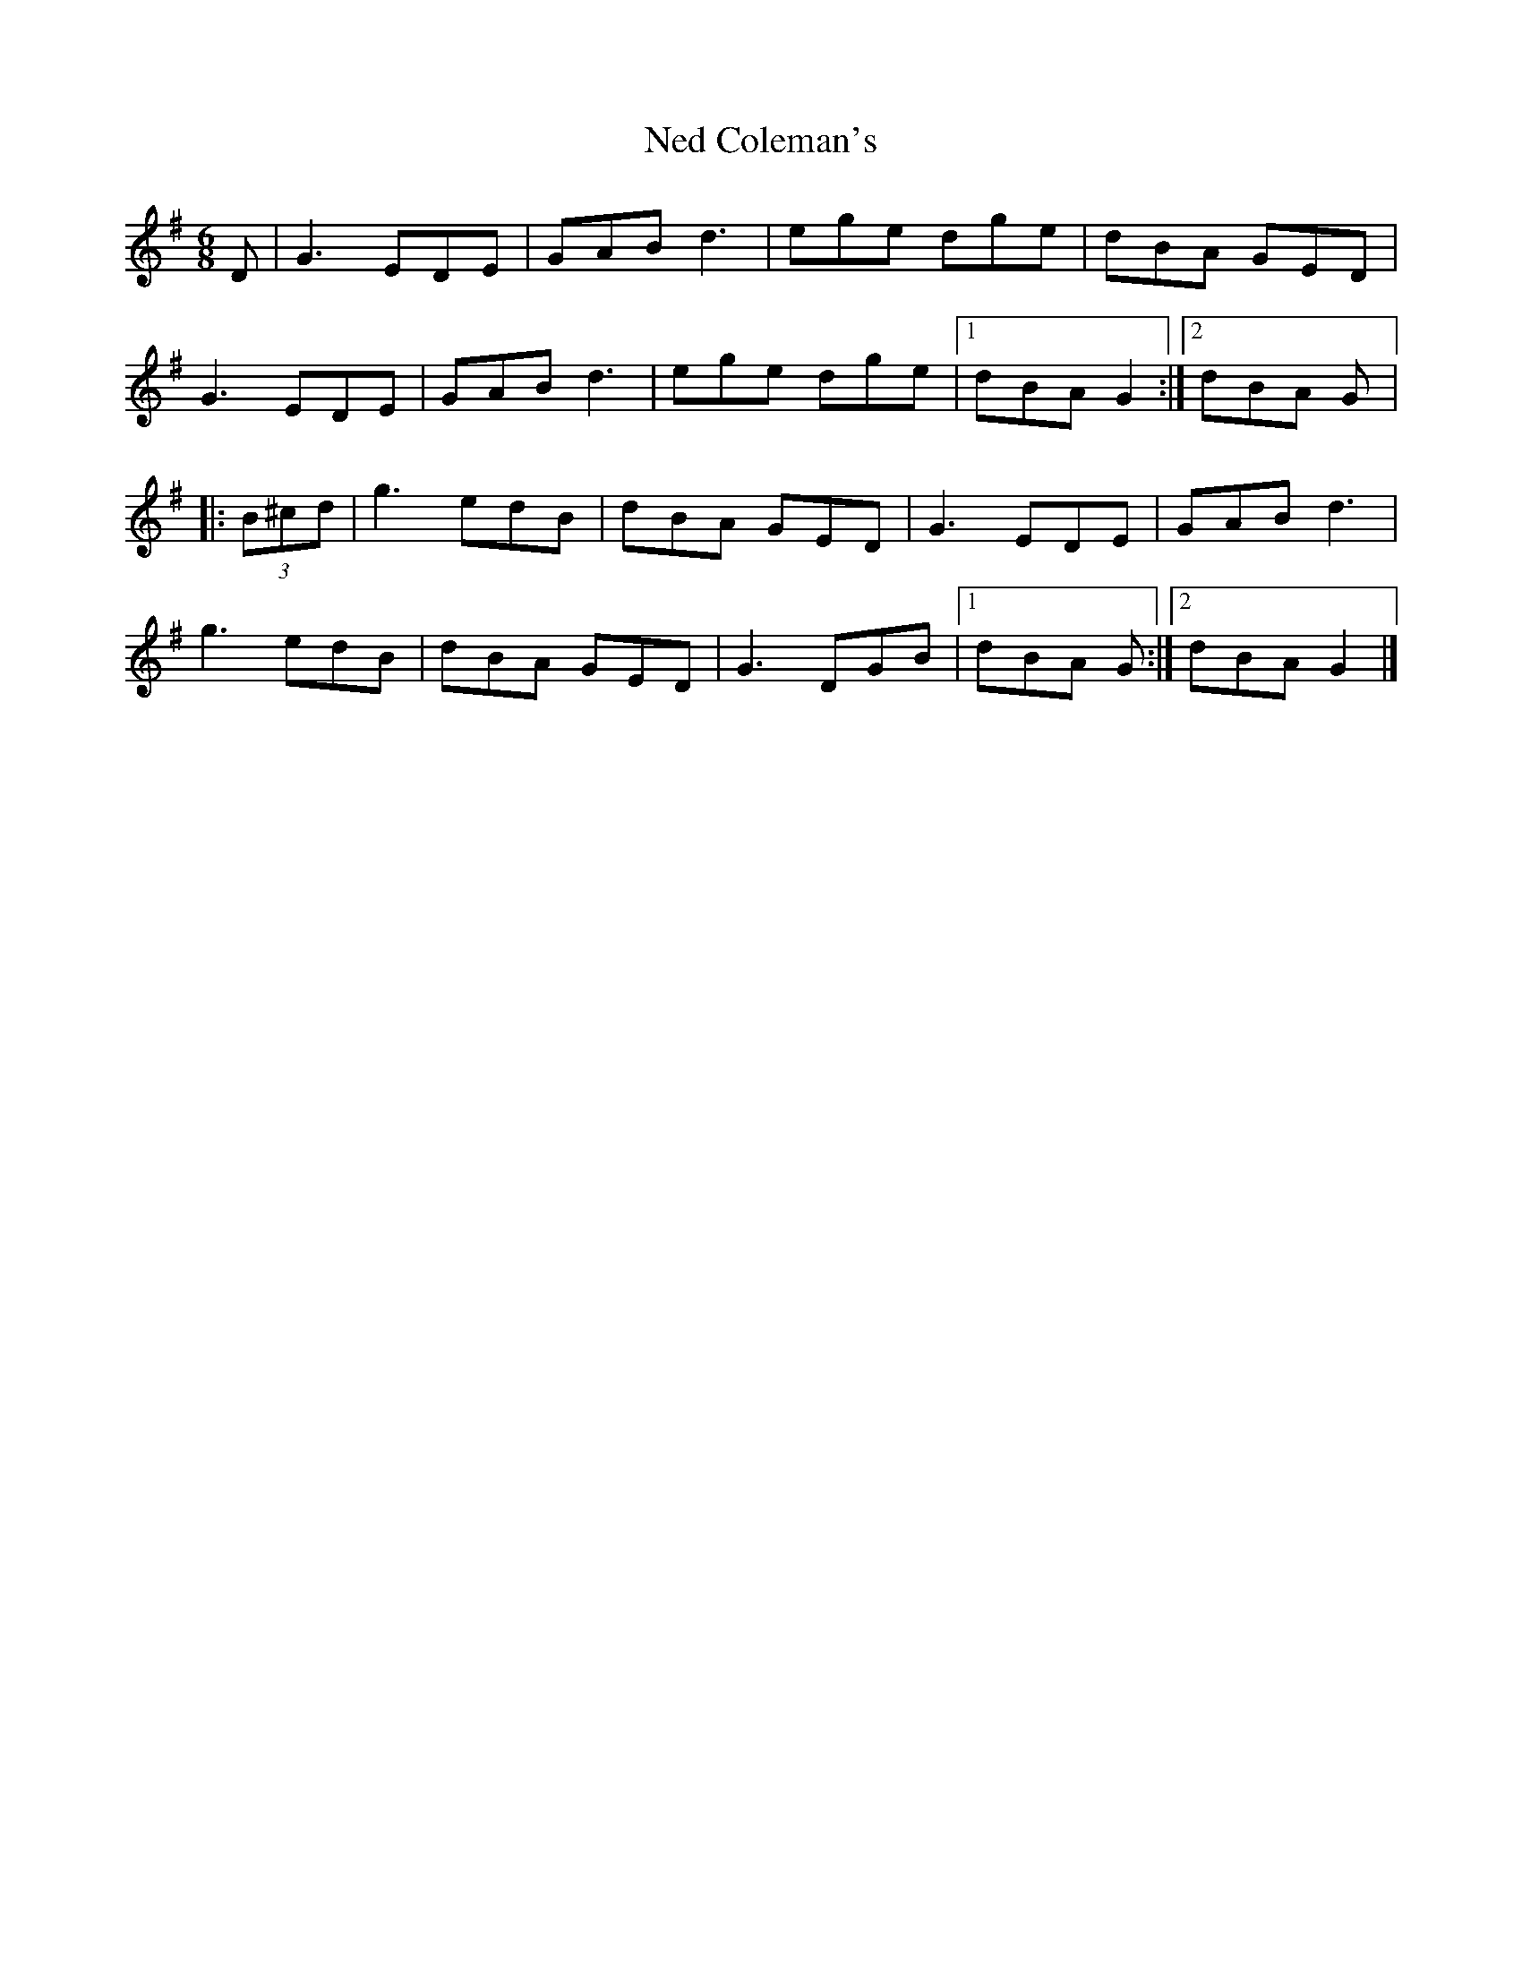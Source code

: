 X:76
T:Ned Coleman's
R:jig
M:6/8
L:1/8
K:G
D | G3 EDE | GAB d3 | ege dge | dBA GED |
G3 EDE | GAB d3 | ege dge |1 dBA G2 :|2 dBA G |:
(3B^cd | g3 edB | dBA GED | G3 EDE | GAB d3 |
g3 edB | dBA GED | G3 DGB |1 dBA G :|2 dBA G2 |]

